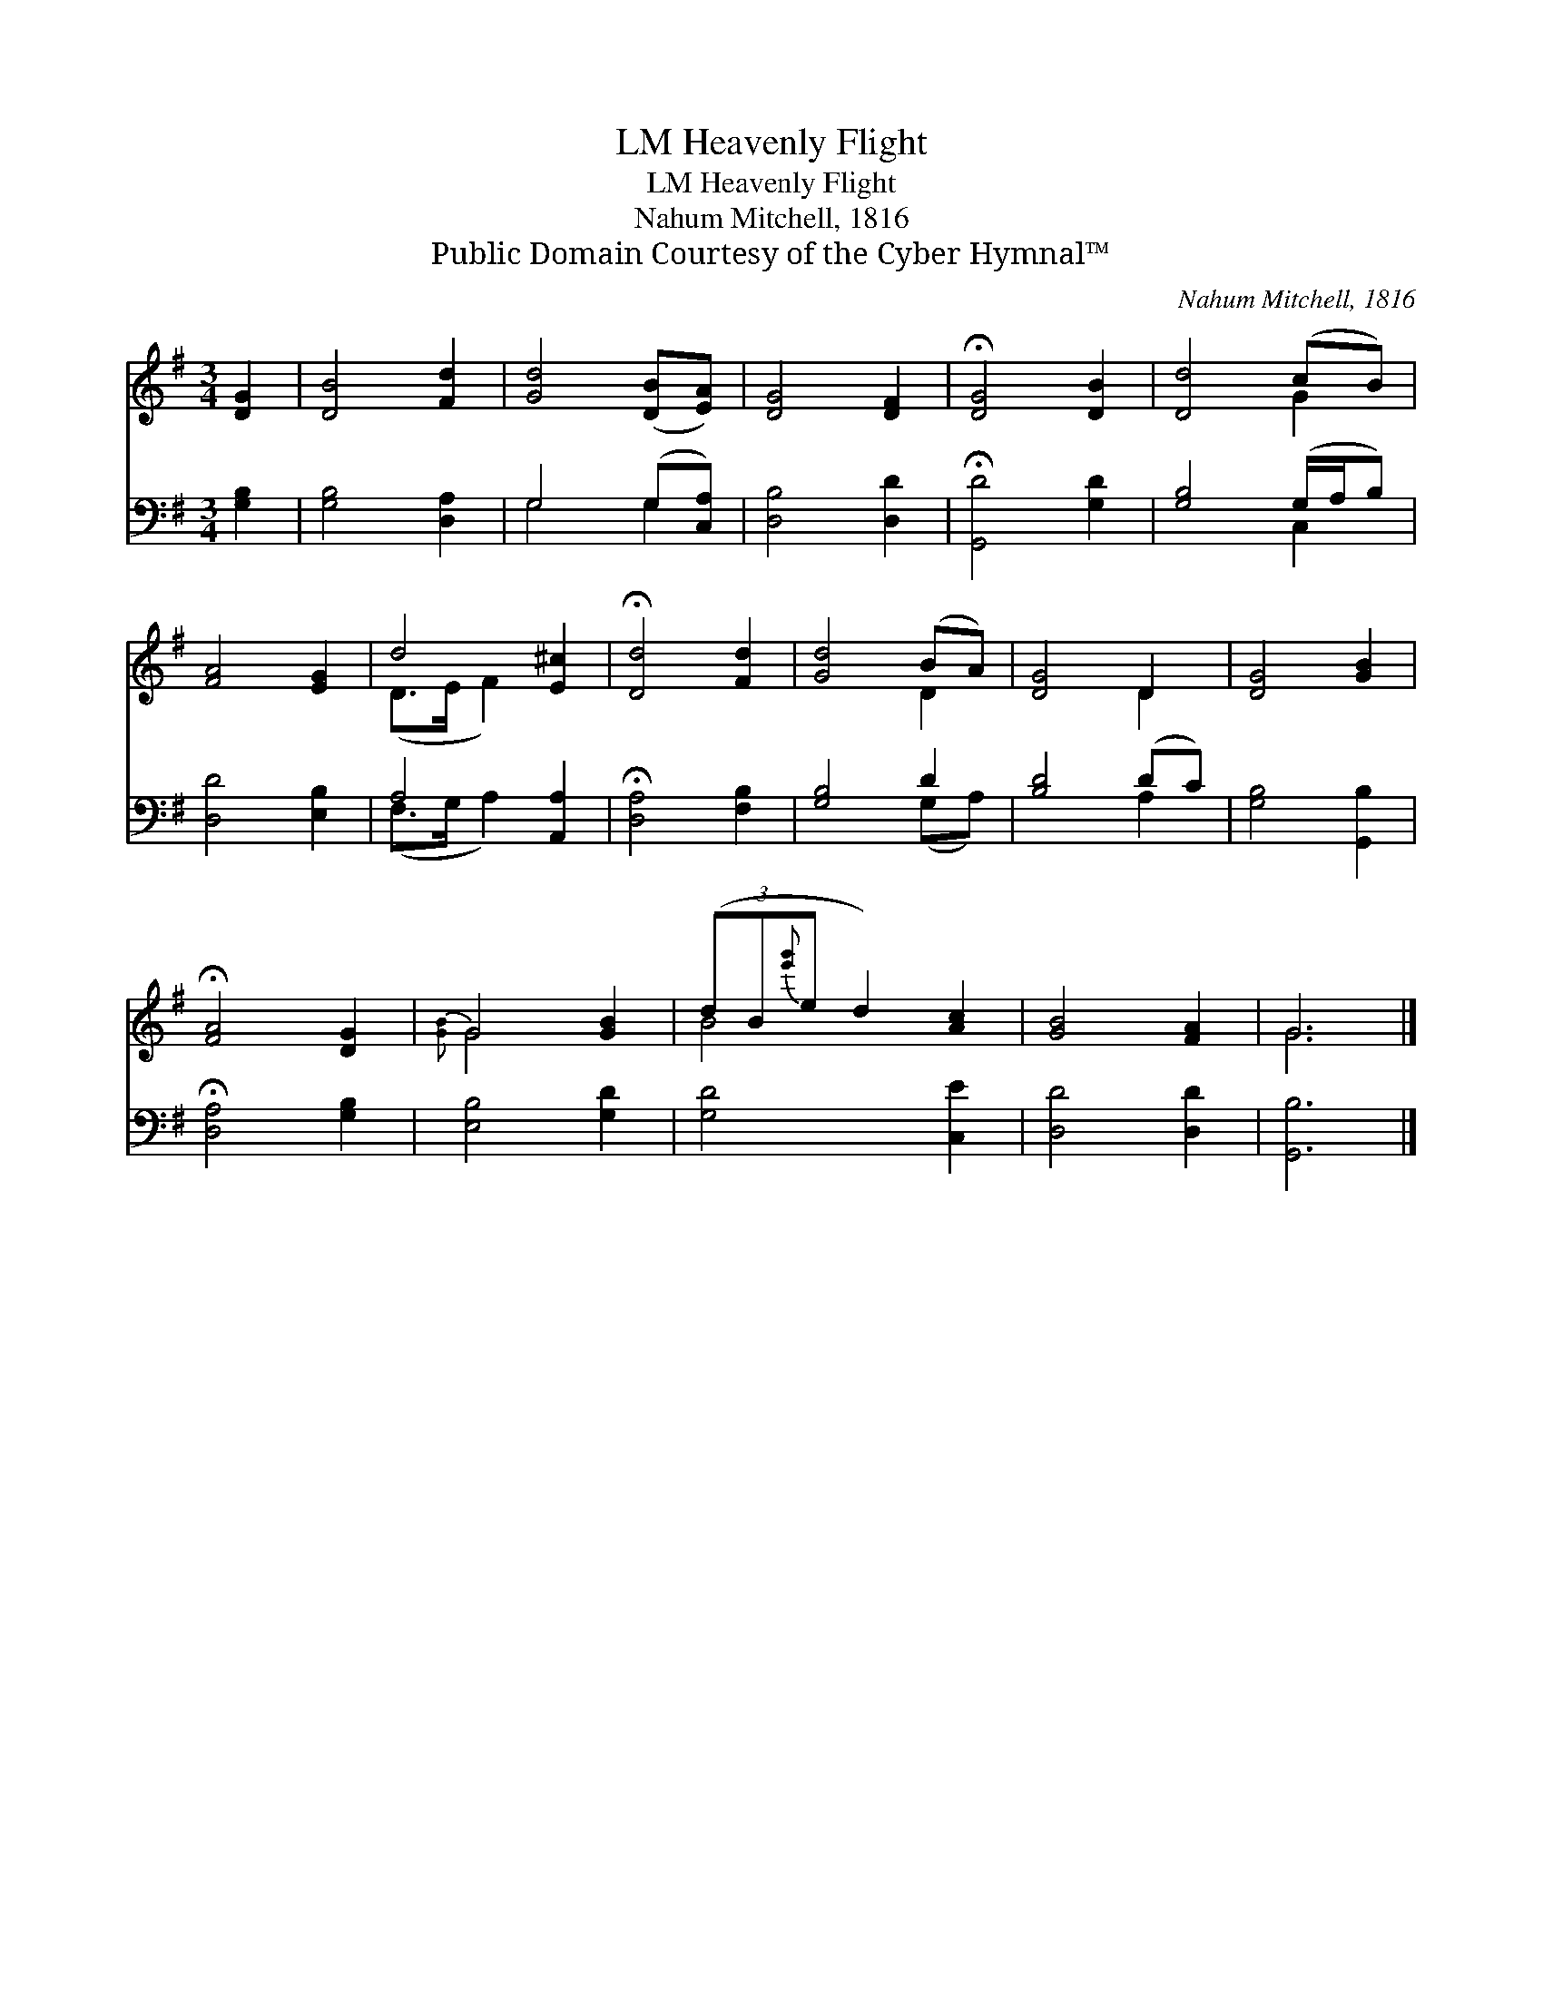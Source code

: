 X:1
T:Heavenly Flight, LM
T:Heavenly Flight, LM
T:Nahum Mitchell, 1816
T:Public Domain Courtesy of the Cyber Hymnal™
C:Nahum Mitchell, 1816
Z:Public Domain
Z:Courtesy of the Cyber Hymnal™
%%score ( 1 2 ) ( 3 4 )
L:1/8
M:3/4
K:G
V:1 treble 
V:2 treble 
V:3 bass 
V:4 bass 
V:1
 [DG]2 | [DB]4 [Fd]2 | [Gd]4 ([DB][EA]) | [DG]4 [DF]2 | !fermata![DG]4 [DB]2 | [Dd]4 (cB) | %6
 [FA]4 [EG]2 | d4 [E^c]2 | !fermata![Dd]4 [Fd]2 | [Gd]4 (BA) | [DG]4 D2 | [DG]4 [GB]2 | %12
 !fermata![FA]4 [DG]2 | G4 [GB]2 | (3(dB{[e'g']}e d2) [Ac]2 | [GB]4 [FA]2 | G6 |] %17
V:2
 x2 | x6 | x6 | x6 | x6 | x4 G2 | x6 | (D>E F2) x2 | x6 | x4 D2 | x4 D2 | x6 | x6 |{[GB]} G4 x2 | %14
 B4 x2 | x6 | G6 |] %17
V:3
 [G,B,]2 | [G,B,]4 [D,A,]2 | G,4 (G,[C,A,]) | [D,B,]4 [D,D]2 | !fermata![G,,D]4 [G,D]2 | %5
 [G,B,]4 (G,/A,/B,) | [D,D]4 [E,B,]2 | A,4 [A,,A,]2 | !fermata![D,A,]4 [F,B,]2 | [G,B,]4 D2 | %10
 [B,D]4 (DC) | [G,B,]4 [G,,B,]2 | !fermata![D,A,]4 [G,B,]2 | [E,B,]4 [G,D]2 | [G,D]4 [C,E]2 | %15
 [D,D]4 [D,D]2 | [G,,B,]6 |] %17
V:4
 x2 | x6 | G,4 G,2 | x6 | x6 | x4 C,2 | x6 | (F,>G, A,2) x2 | x6 | x4 (G,A,) | x4 A,2 | x6 | x6 | %13
 x6 | x6 | x6 | x6 |] %17

